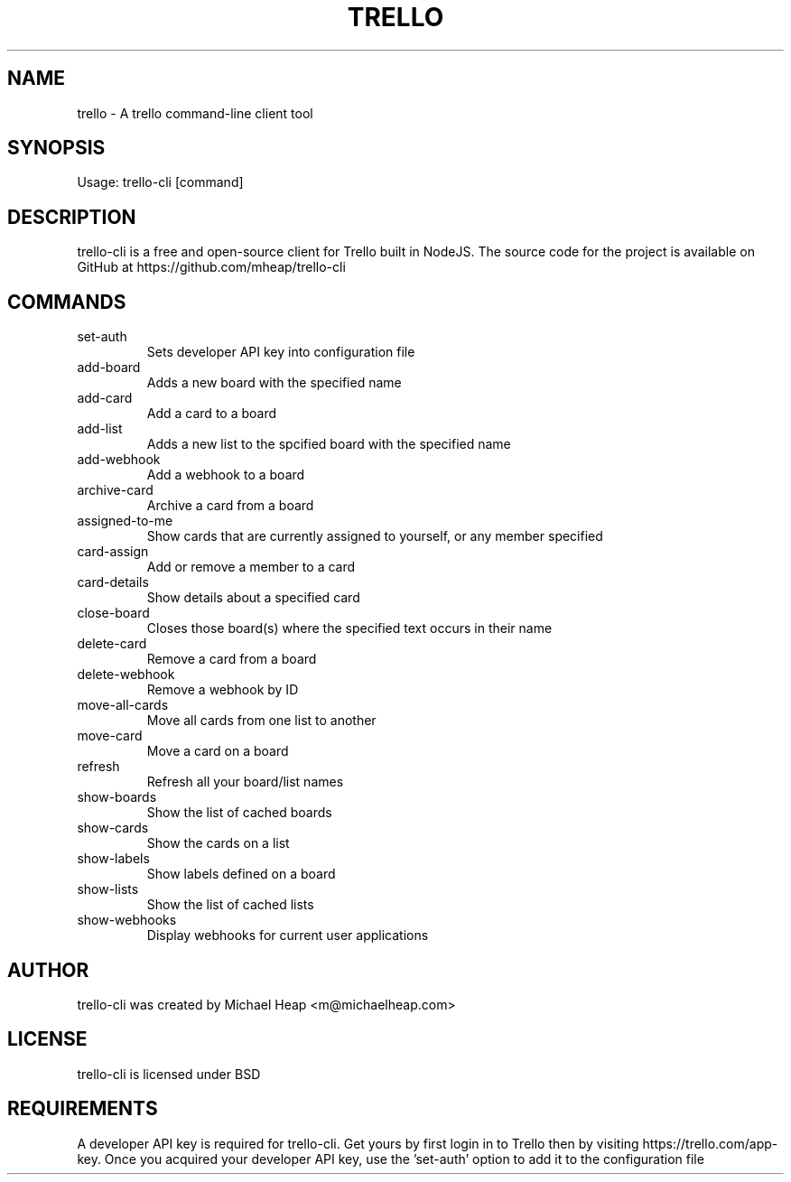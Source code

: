 .TH TRELLO "1" "March 2019" "trello 0.2.1" "Trello CLI"
.SH NAME
trello \- A trello command-line client tool
.SH SYNOPSIS
Usage: trello-cli [command]
.SH DESCRIPTION
trello-cli is a free and open-source client for Trello built in NodeJS.
The source code for the project is available on GitHub at https://github.com/mheap/trello-cli
.SH COMMANDS
.TP
set\-auth
Sets developer API key into configuration file
.TP
add\-board
Adds a new board with the specified name
.TP
add\-card
Add a card to a board
.TP
add\-list
Adds a new list to the spcified board with the specified name
.TP
add\-webhook
Add a webhook to a board
.TP
archive\-card
Archive a card from a board
.TP
assigned\-to\-me
Show cards that are currently assigned to yourself, or any member specified
.TP
card\-assign
Add or remove a member to a card
.TP
card\-details
Show details about a specified card
.TP
close\-board
Closes those board(s) where the specified text occurs in their name
.TP
delete\-card
Remove a card from a board
.TP
delete\-webhook
Remove a webhook by ID
.TP
move\-all\-cards
Move all cards from one list to another
.TP
move\-card
Move a card on a board
.TP
refresh
Refresh all your board/list names
.TP
show\-boards
Show the list of cached boards
.TP
show\-cards
Show the cards on a list
.TP
show\-labels
Show labels defined on a board
.TP
show\-lists
Show the list of cached lists
.TP
show\-webhooks
Display webhooks for current user applications
.SH AUTHOR
trello-cli was created by Michael Heap <m@michaelheap.com>
.SH LICENSE
trello-cli is licensed under BSD
.SH REQUIREMENTS
A developer API key is required for trello-cli. Get yours by first login in to Trello then by visiting https://trello.com/app-key.
Once you acquired your developer API key, use the 'set-auth' option to add it to the configuration file
